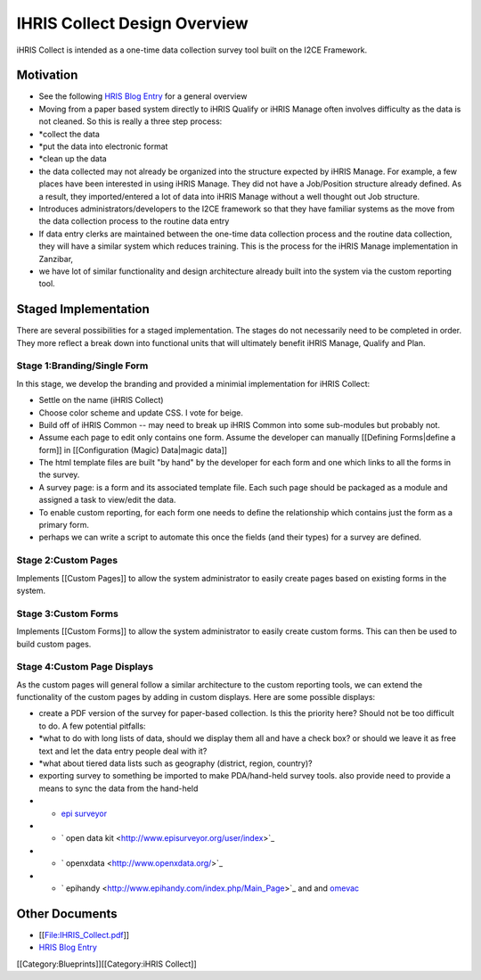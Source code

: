 IHRIS Collect Design Overview
=============================

iHRIS Collect is intended as a one-time data collection survey tool built on the I2CE Framework.

Motivation
^^^^^^^^^^


* See the following  `HRIS Blog Entry <http://www.capacityproject.org/hris/blog/index.php/2009/09/ihris-collect/>`_  for a general overview
* Moving from a paper based system directly to iHRIS Qualify or iHRIS Manage often involves difficulty as the data is not cleaned.  So this is really a three step process:
* *collect the data
* *put the data into electronic format
* *clean up the data
* the data collected may not already be organized into the structure expected by iHRIS Manage. For example, a few places have been  interested in using iHRIS Manage.  They did not have a Job/Position structure already defined.  As a result, they imported/entered a lot of data into iHRIS Manage without a well thought out Job structure.
* Introduces administrators/developers to the I2CE framework so that they have familiar systems as the move from the data collection process to the routine data entry
* If data entry clerks are maintained between the one-time data collection process and the routine data collection, they will have a similar system which reduces training.  This is the process for the iHRIS Manage implementation in Zanzibar,
* we have lot of similar functionality and design architecture already built into the system via the custom reporting tool.


Staged Implementation
^^^^^^^^^^^^^^^^^^^^^
There are several possibilities for a staged implementation.  The stages do not necessarily need to be completed in order.  They more reflect a break down into functional units that will ultimately benefit iHRIS Manage, Qualify and Plan.

Stage 1:Branding/Single Form
~~~~~~~~~~~~~~~~~~~~~~~~~~~~
In this stage, we develop the branding and provided a minimial implementation for iHRIS Collect:


* Settle on the name (iHRIS Collect)
* Choose color scheme and update CSS.  I vote for beige.
* Build off of iHRIS Common -- may need to break up iHRIS Common into some sub-modules but probably not.
* Assume each page to edit only contains one form.  Assume the developer can manually [[Defining Forms|define a form]] in [[Configuration (Magic) Data|magic data]]
* The html template files are built "by hand" by the developer for each form and one which links to all the forms in the survey.
* A survey page: is a form and its associated template file.  Each such page should be packaged as a module and assigned a task to view/edit the data.
* To enable custom reporting,  for each form one needs to define the relationship which contains just the form as a primary form.
* perhaps we can write a script to automate this once the fields (and their types) for a survey are defined.


Stage 2:Custom Pages
~~~~~~~~~~~~~~~~~~~~
Implements [[Custom Pages]] to allow the system administrator to easily create pages based on existing forms in the system.

Stage 3:Custom Forms
~~~~~~~~~~~~~~~~~~~~
Implements [[Custom Forms]] to allow the system administrator to easily create custom forms.  This can then be used to build custom pages.

Stage 4:Custom Page Displays
~~~~~~~~~~~~~~~~~~~~~~~~~~~~
As the custom pages will general follow a similar architecture to the custom reporting tools, we can extend the functionality of the custom pages by adding in custom displays.  Here are some possible displays:


* create a PDF version of the survey for paper-based collection.  Is this the priority here?  Should not be too difficult to do.  A few potential pitfalls:
* *what to do with long lists of data, should we display them all and have a check box? or should we leave it as free text and let the data entry people deal with it?
* *what about tiered data lists such as geography (district, region, country)?
* exporting survey to something be imported to make PDA/hand-held survey tools.  also provide need to provide a means to sync the data from the hand-held
* * `epi surveyor <http://www.episurveyor.org/user/index>`_
* * ` open data kit <http://www.episurveyor.org/user/index>`_
* * ` openxdata <http://www.openxdata.org/>`_
* * `  epihandy <http://www.epihandy.com/index.php/Main_Page>`_  and and  `omevac <http://code.zegeba.org/EpiHandy/wiki/OmevacDevelopers>`_


Other Documents
^^^^^^^^^^^^^^^


* [[File:IHRIS_Collect.pdf]]
* `HRIS Blog Entry <http://www.capacityproject.org/hris/blog/index.php/2009/09/ihris-collect/>`_

[[Category:Blueprints]][[Category:iHRIS Collect]]
